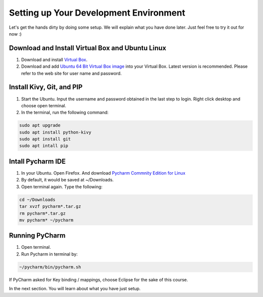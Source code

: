 Setting up Your Development Environment
=======================================

Let's get the hands dirty by doing some setup. We will explain what you have done later. Just feel free to try it out for now :)

Download and Install Virtual Box and Ubuntu Linux
~~~~~~~~~~~~~~~~~~~~~~~~~~~~~~~~~~~~~~~~~~~~~~~~~

#. Download and install `Virtual Box <https://www.virtualbox.org/>`_.
#. Download and add `Ubuntu 64 Bit Virtual Box image <http://www.osboxes.org/ubuntu/>`_ into your Virtual Box. Latest version is recommended. Please refer to the web site for user name and password.

Install Kivy, Git, and PIP
~~~~~~~~~~~~~~~~~~~~~~~~~~

#. Start the Ubuntu. Input the username and password obtained in the last step to login. Right click desktop and choose open terminal.
#. In the terminal, run the following command:

.. code::

  sudo apt upgrade
  sudo apt install python-kivy
  sudo apt install git
  sudo apt intall pip

Intall Pycharm IDE
~~~~~~~~~~~~~~~~~~

#. In your Ubuntu. Open Firefox. And download `Pycharm Commnity Edition for Linux <https://www.jetbrains.com/pycharm/download/#section=linux>`_
#. By default, it would be saved at ~/Downloads.
#. Open terminal again. Type the following:

.. code::

  cd ~/Downloads
  tar xvzf pycharm*.tar.gz
  rm pycharm*.tar.gz
  mv pycharm* ~/pycharm

Running PyCharm
~~~~~~~~~~~~~~~

#. Open terminal.
#. Run Pycharm in terminal by:

.. code::

  ~/pycharm/bin/pycharm.sh

If PyCharm asked for Key binding / mappings, choose Eclipse for the sake of this course.

In the next section. You will learn about what you have just setup.
